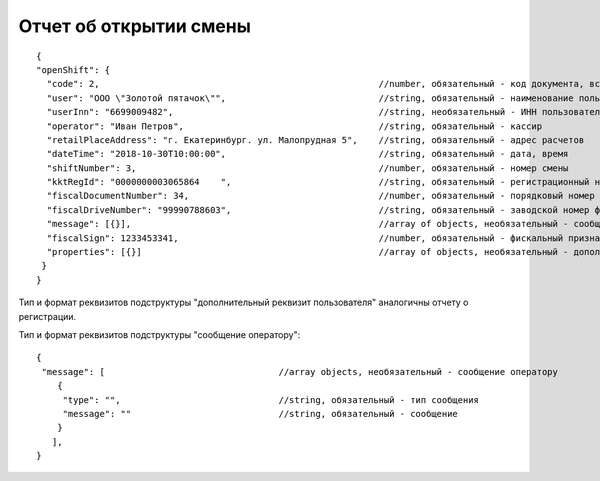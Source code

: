 Отчет об открытии смены
=======================

::

  {
  "openShift": {
    "code": 2,                                                     //number, обязательный - код документа, всегда равен 2
    "user": "ООО \"Золотой пятачок\"",                             //string, обязательный - наименование пользователя
    "userInn": "6699009482",                                       //string, необязательный - ИНН пользователя
    "operator": "Иван Петров",                                     //string, обязательный - кассир
    "retailPlaceAddress": "г. Екатеринбург. ул. Малопрудная 5",    //string, обязательный - адрес расчетов
    "dateTime": "2018-10-30T10:00:00",                             //string, обязательный - дата, время
    "shiftNumber": 3,                                              //number, обязательный - номер смены
    "kktRegId": "0000000003065864    ",                            //string, обязательный - регистрационный номер ККТ
    "fiscalDocumentNumber": 34,                                    //number, обязательный - порядковый номер фискального документа
    "fiscalDriveNumber": "99990788603",                            //string, обязательный - заводской номер фискального накопителя
    "message": [{}],                                               //array of objects, необязательный - сообщение оператору                                                   
    "fiscalSign": 1233453341,                                      //number, обязательный - фискальный признак документа
    "properties": [{}]                                             //array of objects, необязательный - дополнительный реквизит пользователя
   }
  }


Тип и формат реквизитов подструктуры "дополнительный реквизит пользователя" аналогичны отчету о регистрации.
 
Тип и формат реквизитов подструктуры "сообщение оператору": 
   
::

  {
   "message": [                                 //array objects, необязательный - сообщение оператору                                                   
      {
       "type": "",                              //string, обязательный - тип сообщения
       "message": ""                            //string, обязательный - сообщение
      }
     ],
  }